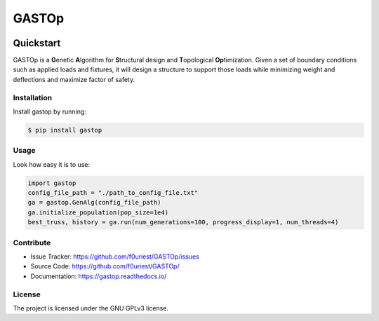 ######
GASTOp
######

|PyPI-Version| |Python-Version|

|Build-Status| |Coveralls| |Codacy|

|Doc-Status| |License|


==========
Quickstart
==========

GASTOp is a **G**\ enetic **A**\ lgorithm for **S**\ tructural design and **T**\ opological **Op**\ timization.
Given a set of boundary conditions such as applied loads and fixtures, it will design a structure to support those loads while minimizing weight and deflections and maximize factor of safety. 


Installation
************

Install gastop by running:

.. code-block:: bash
		
    $ pip install gastop
	

Usage
*****

Look how easy it is to use:

.. code-block:: python
		
   import gastop
   config_file_path = "./path_to_config_file.txt"
   ga = gastop.GenAlg(config_file_path)
   ga.initialize_population(pop_size=1e4)
   best_truss, history = ga.run(num_generations=100, progress_display=1, num_threads=4)


Contribute
**********

- Issue Tracker: `<https://github.com/f0uriest/GASTOp/issues>`_
- Source Code: `<https://github.com/f0uriest/GASTOp/>`_
- Documentation: `<https://gastop.readthedocs.io/>`_
  
License
*******

The project is licensed under the GNU GPLv3 license.


.. |Build-Status| image:: https://travis-ci.org/f0uriest/GASTOp.svg?branch=dev
    :target: https://travis-ci.org/f0uriest/GASTOp
    :alt: Build Status
.. |Coveralls| image:: https://coveralls.io/repos/github/f0uriest/GASTOp/badge.svg?branch=dev
    :target: https://coveralls.io/github/f0uriest/GASTOp?branch=dev
    :alt: Code Coverage
.. |Codacy| image:: https://api.codacy.com/project/badge/Grade/a0d2ec5d32e948db8076596c7af69995
    :target: https://www.codacy.com/app/f0uriest/GASTOp?utm_source=github.com&amp;utm_medium=referral&amp;utm_content=f0uriest/GASTOp&amp;utm_campaign=Badge_Grade   
    :alt: Code Quality
.. |Doc-Status| image:: https://readthedocs.org/projects/gastop/badge/?version=latest
    :target: https://gastop.readthedocs.io/en/latest/?badge=latest
    :alt: Documentation Status
.. |License| image:: https://img.shields.io/badge/License-GPLv3-blue.svg
    :target: https://github.com/f0uriest/GASTOp/blob/master/LICENSE
    :alt: License: GPL v3
.. |Python-Version| image:: https://img.shields.io/pypi/pyversions/gastop.svg
    :target: https://pypi.org/project/gastop
    :alt: Python versions supported
.. |PyPI-Version| image:: https://img.shields.io/pypi/v/gastop.svg
    :target: https://pypi.org/project/gastop/
    :alt: Current Release
